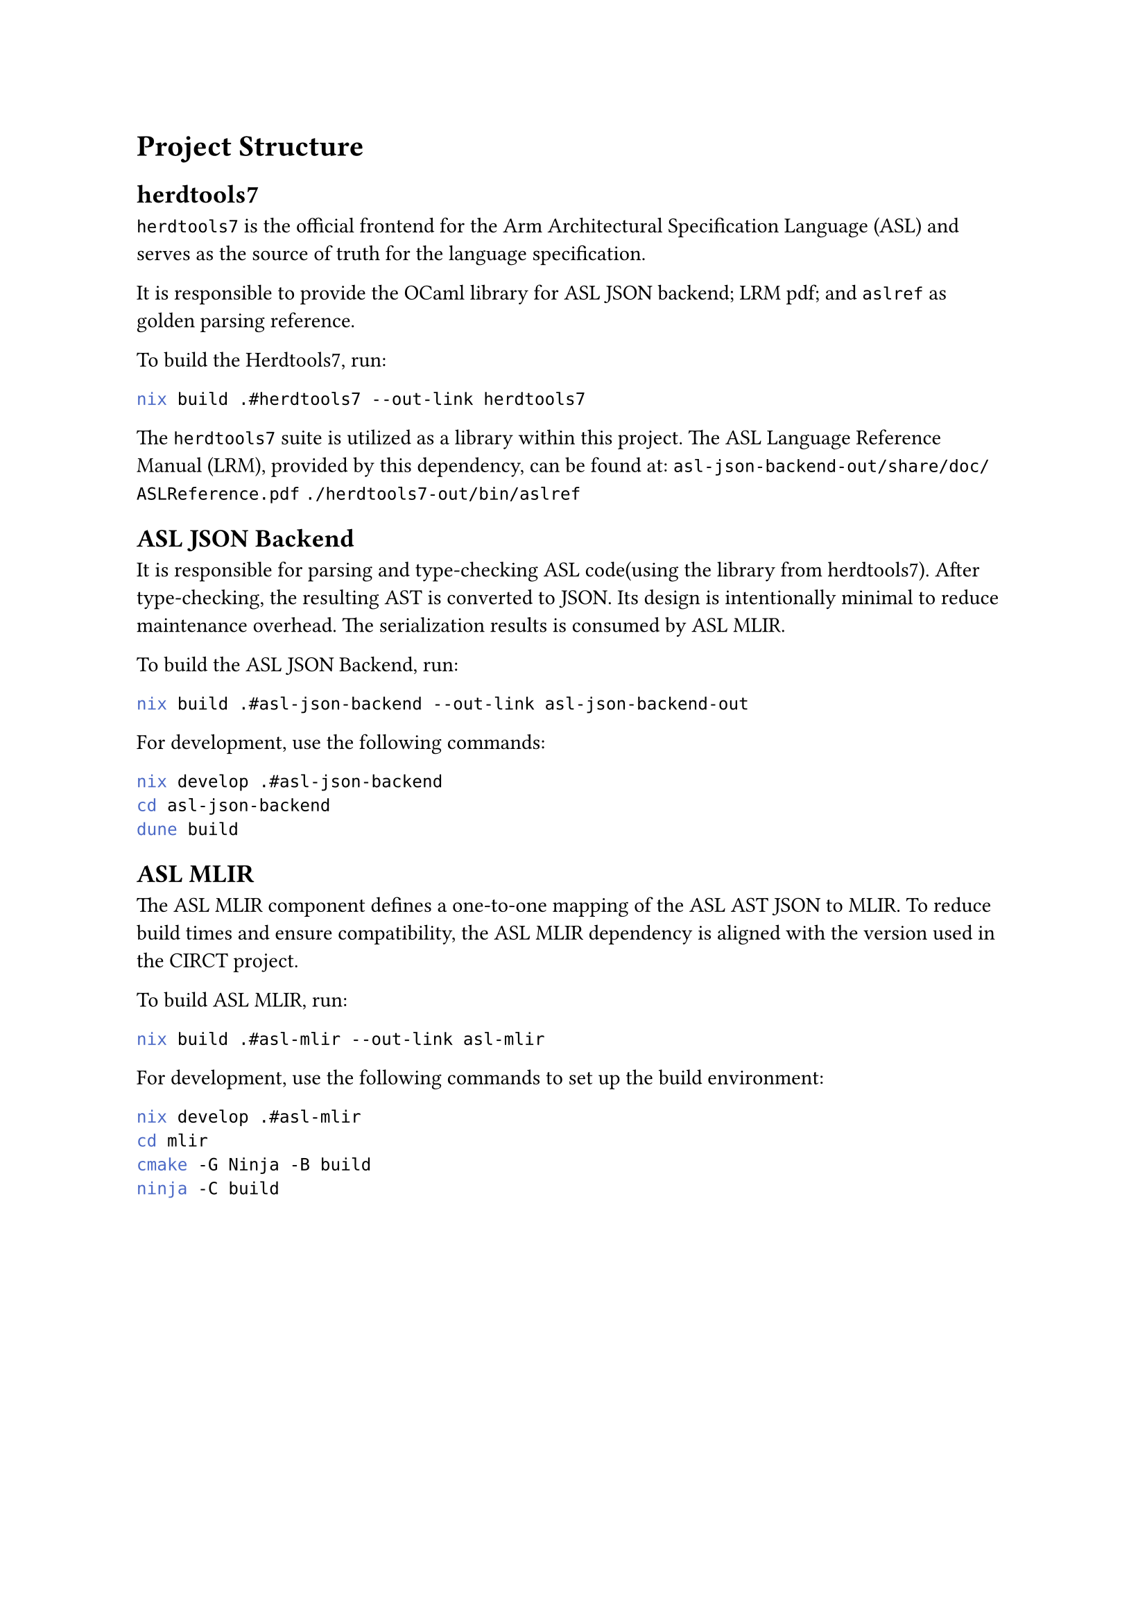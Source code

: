 #set document(title: "Development Guide")

= Project Structure

== herdtools7

`herdtools7` is the official frontend for the Arm Architectural Specification Language (ASL) and serves as the source of truth for the language specification.

It is responsible to provide the OCaml library for ASL JSON backend; LRM pdf; and `aslref` as golden parsing reference. 

To build the Herdtools7, run:
```sh
nix build .#herdtools7 --out-link herdtools7
```

The `herdtools7` suite is utilized as a library within this project. The ASL Language Reference Manual (LRM), provided by this dependency, can be found at:
`asl-json-backend-out/share/doc/ASLReference.pdf`
`./herdtools7-out/bin/aslref`

== ASL JSON Backend

It is responsible for parsing and type-checking ASL code(using the library from herdtools7).
After type-checking, the resulting AST is converted to JSON.
Its design is intentionally minimal to reduce maintenance overhead.
The serialization results is consumed by ASL MLIR.

To build the ASL JSON Backend, run:
```sh
nix build .#asl-json-backend --out-link asl-json-backend-out
```

For development, use the following commands:
```sh
nix develop .#asl-json-backend
cd asl-json-backend
dune build
```

== ASL MLIR

The ASL MLIR component defines a one-to-one mapping of the ASL AST JSON to MLIR.
To reduce build times and ensure compatibility, the ASL MLIR dependency is aligned with the version used in the CIRCT project.

To build ASL MLIR, run:
```sh
nix build .#asl-mlir --out-link asl-mlir
```

For development, use the following commands to set up the build environment:
```sh
nix develop .#asl-mlir
cd mlir
cmake -G Ninja -B build
ninja -C build
```
